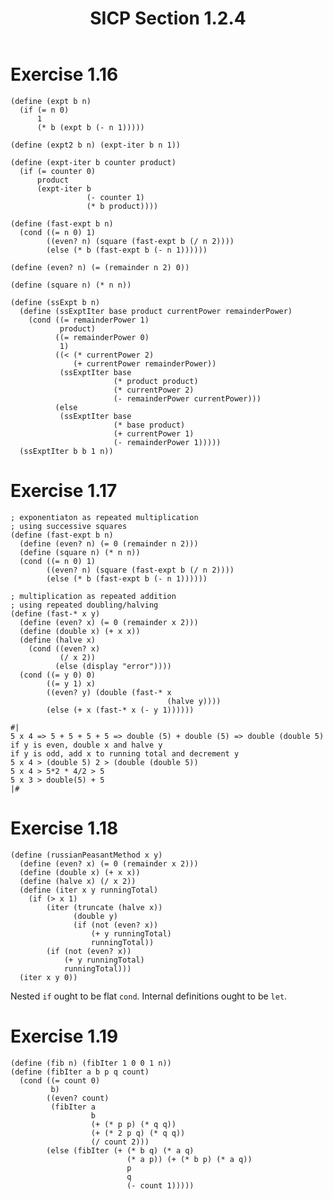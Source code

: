 #+HTML_LINK_UP: ../../index.html
#+HTML_LINK_HOME: ../../index.html
#+TITLE: SICP Section 1.2.4
* Exercise 1.16
#+BEGIN_SRC racket
(define (expt b n)
  (if (= n 0)
      1
      (* b (expt b (- n 1)))))

(define (expt2 b n) (expt-iter b n 1))

(define (expt-iter b counter product)
  (if (= counter 0)
      product
      (expt-iter b
                 (- counter 1)
                 (* b product))))

(define (fast-expt b n)
  (cond ((= n 0) 1)
        ((even? n) (square (fast-expt b (/ n 2))))
        (else (* b (fast-expt b (- n 1))))))

(define (even? n) (= (remainder n 2) 0))

(define (square n) (* n n))

(define (ssExpt b n)
  (define (ssExptIter base product currentPower remainderPower)
    (cond ((= remainderPower 1)
           product)
          ((= remainderPower 0)
           1)
          ((< (* currentPower 2)
              (+ currentPower remainderPower))
           (ssExptIter base
                       (* product product)
                       (* currentPower 2)
                       (- remainderPower currentPower)))
          (else
           (ssExptIter base
                       (* base product)
                       (+ currentPower 1)
                       (- remainderPower 1)))))
  (ssExptIter b b 1 n))
#+END_SRC
* Exercise 1.17
#+BEGIN_SRC racket
; exponentiaton as repeated multiplication
; using successive squares
(define (fast-expt b n)
  (define (even? n) (= 0 (remainder n 2)))
  (define (square n) (* n n))
  (cond ((= n 0) 1)
        ((even? n) (square (fast-expt b (/ n 2))))
        (else (* b (fast-expt b (- n 1))))))

; multiplication as repeated addition
; using repeated doubling/halving
(define (fast-* x y)
  (define (even? x) (= 0 (remainder x 2)))
  (define (double x) (+ x x))
  (define (halve x)
    (cond ((even? x)
           (/ x 2))
          (else (display "error"))))
  (cond ((= y 0) 0)
        ((= y 1) x)
        ((even? y) (double (fast-* x
                                   (halve y))))
        (else (+ x (fast-* x (- y 1))))))

#|
5 x 4 => 5 + 5 + 5 + 5 => double (5) + double (5) => double (double 5)
if y is even, double x and halve y
if y is odd, add x to running total and decrement y
5 x 4 > (double 5) 2 > (double (double 5))
5 x 4 > 5*2 * 4/2 > 5
5 x 3 > double(5) + 5
|#
#+END_SRC
* Exercise 1.18
#+BEGIN_SRC racket
(define (russianPeasantMethod x y)
  (define (even? x) (= 0 (remainder x 2)))
  (define (double x) (+ x x))
  (define (halve x) (/ x 2))
  (define (iter x y runningTotal)
    (if (> x 1)
        (iter (truncate (halve x))
              (double y)
              (if (not (even? x))
                  (+ y runningTotal)
                  runningTotal))
        (if (not (even? x))
            (+ y runningTotal)
            runningTotal)))
  (iter x y 0))
#+END_SRC
Nested ~if~ ought to be flat ~cond~.
Internal definitions ought to be ~let~.
* Exercise 1.19
#+BEGIN_SRC racket
(define (fib n) (fibIter 1 0 0 1 n))
(define (fibIter a b p q count)
  (cond ((= count 0)
         b)
        ((even? count)
         (fibIter a
                  b
                  (+ (* p p) (* q q))
                  (+ (* 2 p q) (* q q))
                  (/ count 2)))
        (else (fibIter (+ (* b q) (* a q)
                          (* a p)) (+ (* b p) (* a q))
                          p
                          q
                          (- count 1)))))
#+END_SRC
